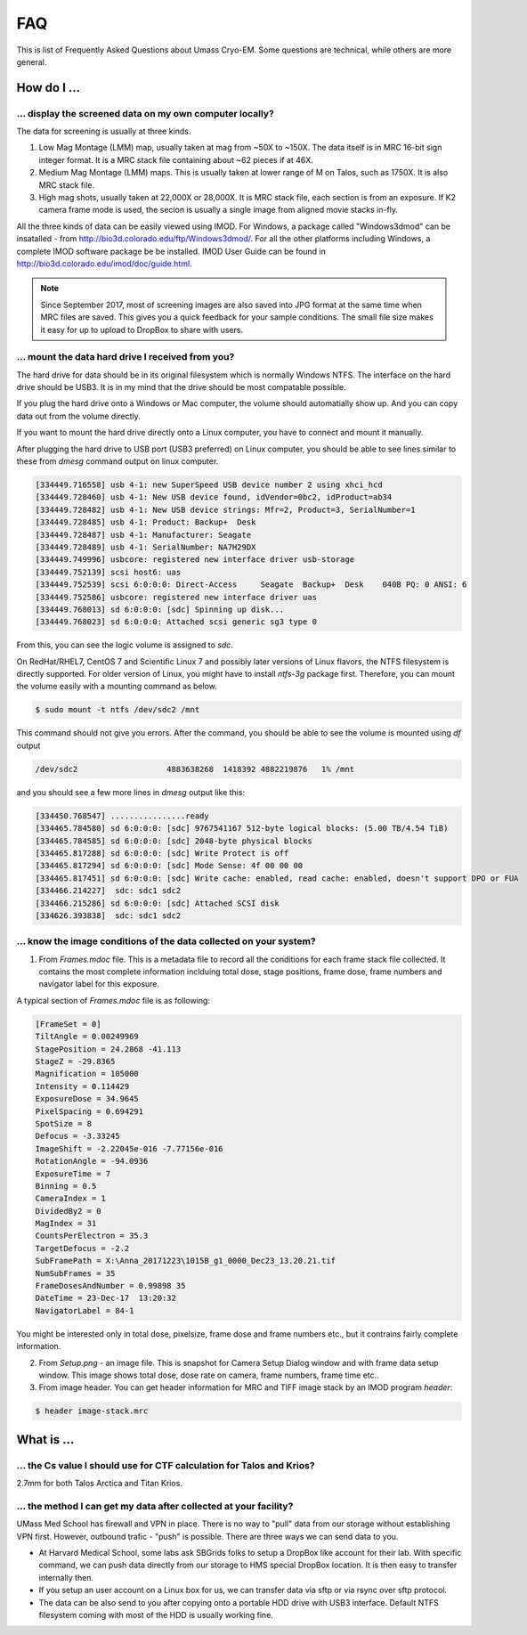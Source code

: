 .. cryo-em_faq:

FAQ
===

This is list of Frequently Asked Questions about Umass Cryo-EM. Some questions are technical, while others are more general. 

How do I ...
------------

.. _display:

... display the screened data on my own computer locally?
~~~~~~~~~~~~~~~~~~~~~~~~~~~~~~~~~~~~~~~~~~~~~~~~~~~~~~~~~

The data for screening is usually at three kinds. 

1. Low Mag Montage (LMM) map, usually taken at mag from ~50X to ~150X. The data itself is in MRC 16-bit sign integer format. 
   It is a MRC stack file containing about ~62 pieces if at 46X. 
   
2. Medium Mag Montage (LMM) maps. This is usually taken at lower range of M on Talos, such as 1750X. It is also MRC stack file. 

3. High mag shots, usually taken at 22,000X or 28,000X. It is MRC stack file, each section is from an exposure. If K2 camera frame mode is used, the secion is usually a single image from aligned movie stacks in-fly. 

All the three kinds of data can be easily viewed using IMOD. For Windows, a package called "Windows3dmod" can be insatalled - from http://bio3d.colorado.edu/ftp/Windows3dmod/. For all the other platforms including Windows, a complete IMOD software package be be installed. IMOD User Guide can be found in http://bio3d.colorado.edu/imod/doc/guide.html. 

.. Note::
   
   Since September 2017, most of screening images are also saved into JPG format at the same time when MRC files are saved. This 
   gives you a quick feedback for your sample conditions. The small file size makes it easy for up to upload to DropBox to share with 
   users. 
   
.. _mount_ntfs:

... mount the data hard drive I received from you?
~~~~~~~~~~~~~~~~~~~~~~~~~~~~~~~~~~~~~~~~~~~~~~~~~~

The hard drive for data should be in its original filesystem which is normally Windows NTFS. The interface on the hard drive should be USB3. It is in my mind that the drive should be most compatable possible. 

If you plug the hard drive onto a Windows or Mac computer, the volume should automatially show up. And you can copy data out from the volume directly. 

If you want to mount the hard drive directly onto a Linux computer, you have to connect and mount it manually. 

After plugging the hard drive to USB port (USB3 preferred) on Linux computer, you should be able to see lines similar to these from `dmesg` command output on linux computer. 

.. code-block:: none

   [334449.716558] usb 4-1: new SuperSpeed USB device number 2 using xhci_hcd
   [334449.728460] usb 4-1: New USB device found, idVendor=0bc2, idProduct=ab34
   [334449.728482] usb 4-1: New USB device strings: Mfr=2, Product=3, SerialNumber=1
   [334449.728485] usb 4-1: Product: Backup+  Desk
   [334449.728487] usb 4-1: Manufacturer: Seagate
   [334449.728489] usb 4-1: SerialNumber: NA7H29DX
   [334449.749996] usbcore: registered new interface driver usb-storage
   [334449.752139] scsi host6: uas
   [334449.752539] scsi 6:0:0:0: Direct-Access     Seagate  Backup+  Desk    040B PQ: 0 ANSI: 6
   [334449.752586] usbcore: registered new interface driver uas
   [334449.768013] sd 6:0:0:0: [sdc] Spinning up disk...
   [334449.768023] sd 6:0:0:0: Attached scsi generic sg3 type 0

From this, you can see the logic volume is assigned to *sdc*. 

On RedHat/RHEL7, CentOS 7 and Scientific Linux 7 and possibly later versions of Linux flavors, the NTFS filesystem is directly supported. For older version of Linux, you might have to install *ntfs-3g* package first. Therefore, you can mount the volume easily with a mounting command as below.

.. code-block:: none

   $ sudo mount -t ntfs /dev/sdc2 /mnt

This command should not give you errors. After the command, you should be able to see the volume is mounted using `df` output

.. code-block:: none

   /dev/sdc2                   4883638268  1418392 4882219876   1% /mnt

and you should see a few more lines in `dmesg` output like this:

.. code-block:: none

   [334450.768547] ................ready
   [334465.784580] sd 6:0:0:0: [sdc] 9767541167 512-byte logical blocks: (5.00 TB/4.54 TiB)
   [334465.784585] sd 6:0:0:0: [sdc] 2048-byte physical blocks
   [334465.817288] sd 6:0:0:0: [sdc] Write Protect is off
   [334465.817294] sd 6:0:0:0: [sdc] Mode Sense: 4f 00 00 00
   [334465.817451] sd 6:0:0:0: [sdc] Write cache: enabled, read cache: enabled, doesn't support DPO or FUA
   [334466.214227]  sdc: sdc1 sdc2
   [334466.215286] sd 6:0:0:0: [sdc] Attached SCSI disk
   [334626.393838]  sdc: sdc1 sdc2

.. _image_condition:

... know the image conditions of the data collected on your system?
~~~~~~~~~~~~~~~~~~~~~~~~~~~~~~~~~~~~~~~~~~~~~~~~~~~~~~~~~~~~~~~~~~~

1. From *Frames.mdoc* file. This is a metadata file to record all the conditions for each frame stack file collected. It contains 
   the most complete information inclduing total dose, stage positions, frame dose, frame numbers and navigator label for this exposure. 

A typical section of *Frames.mdoc* file is as following:

.. code-block:: ruby

   [FrameSet = 0]
   TiltAngle = 0.00249969
   StagePosition = 24.2868 -41.113
   StageZ = -29.8365
   Magnification = 105000
   Intensity = 0.114429
   ExposureDose = 34.9645
   PixelSpacing = 0.694291
   SpotSize = 8
   Defocus = -3.33245
   ImageShift = -2.22045e-016 -7.77156e-016
   RotationAngle = -94.0936
   ExposureTime = 7
   Binning = 0.5
   CameraIndex = 1
   DividedBy2 = 0
   MagIndex = 31
   CountsPerElectron = 35.3
   TargetDefocus = -2.2
   SubFramePath = X:\Anna_20171223\1015B_g1_0000_Dec23_13.20.21.tif
   NumSubFrames = 35
   FrameDosesAndNumber = 0.99898 35
   DateTime = 23-Dec-17  13:20:32
   NavigatorLabel = 84-1
   
You might be interested only in total dose, pixelsize, frame dose and frame numbers etc., but it contrains fairly complete information. 
   
2. From *Setup.png* - an image file. This is snapshot for Camera Setup Dialog window and with frame data setup window. This image shows 
   total dose, dose rate on camera, frame numbers, frame time etc.. 
   
3. From image header. You can get header information for MRC and TIFF image stack by an IMOD program *header*:

.. code-block:: none

   $ header image-stack.mrc 

What is ...
------------

.. _Cs:

... the Cs value I should use for CTF calculation for Talos and Krios?
~~~~~~~~~~~~~~~~~~~~~~~~~~~~~~~~~~~~~~~~~~~~~~~~~~~~~~~~~~~~~~~~~~~~~~

2.7mm for both Talos Arctica and Titan Krios. 

.. _obtain_data:

... the method I can get my data after collected at your facility?
~~~~~~~~~~~~~~~~~~~~~~~~~~~~~~~~~~~~~~~~~~~~~~~~~~~~~~~~~~~~~~~~~~

UMass Med School has firewall and VPN in place. There is no way to "pull" data from our storage without establishing VPN first. However, outbound trafic - "push" is possible. There are three ways we can send data to you. 

- At Harvard Medical School, some labs ask SBGrids folks to setup a DropBox like account for their lab. With specific command, we can push data directly from our storage to HMS special DropBox location. It is then easy to transfer internally then. 

- If you setup an user account on a Linux box for us, we can transfer data via sftp or via rsync over sftp protocol. 

- The data can be also send to you after copying onto a portable HDD drive with USB3 interface. Default NTFS filesystem coming with most of the HDD is usually working fine. 




